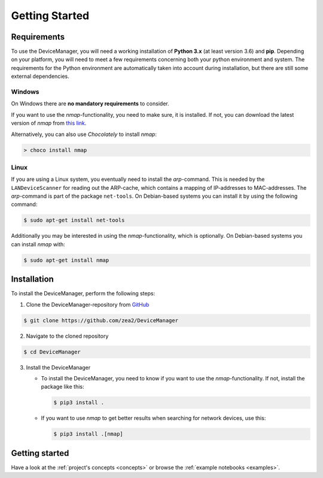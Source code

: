 .. _getting-started:

Getting Started
===============


Requirements
------------

To use the DeviceManager, you will need a working installation of **Python 3.x** (at least version
3.6) and **pip**. Depending on your platform, you will need to meet a few requirements concerning
both your python environment and system. The requirements for the Python environment are
automatically taken into account during installation, but there are still some external
dependencies.


Windows
^^^^^^^

On Windows there are **no mandatory requirements** to consider.

If you want to use the *nmap*-functionality, you need to make sure, it is installed. If not, you can
download the latest version of *nmap* from `this link <https://nmap.org/download.html#windows>`_.

Alternatively, you can also use *Chocolately* to install *nmap*:

.. code-block::

   > choco install nmap


Linux
^^^^^

If you are using a Linux system, you eventually need to install the *arp*-command. This is needed by
the ``LANDeviceScanner`` for reading out the ARP-cache, which contains a mapping of IP-addresses to
MAC-addresses. The *arp*-command is part of the package ``net-tools``. On Debian-based systems you
can install it by using the following command:

.. code-block::

   $ sudo apt-get install net-tools

Additionally you may be interested in using the *nmap*-functionality, which is optionally. On
Debian-based systems you can install *nmap* with:

.. code-block::

   $ sudo apt-get install nmap


Installation
------------

To install the DeviceManager, perform the following steps:

1. Clone the DeviceManager-repository from `GitHub <https://github.com/zea2/DeviceManager>`_

.. code-block::

   $ git clone https://github.com/zea2/DeviceManager

2. Navigate to the cloned repository

.. code-block::

   $ cd DeviceManager

3. Install the DeviceManager

   - To install the DeviceManager, you need to know if you want to use the *nmap*-functionality. If
     not, install the package like this:

     .. code-block::

        $ pip3 install .

   - If you want to use *nmap* to get better results when searching for network devices, use this:

     .. code-block::

        $ pip3 install .[nmap]


Getting started
---------------

Have a look at the :ref:`project's concepts <concepts>` or browse the :ref:`example notebooks
<examples>`.
